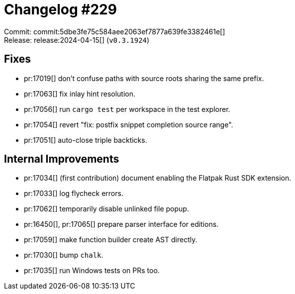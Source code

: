 = Changelog #229
:sectanchors:
:experimental:
:page-layout: post

Commit: commit:5dbe3fe75c584aee2063ef7877a639fe3382461e[] +
Release: release:2024-04-15[] (`v0.3.1924`)

== Fixes

* pr:17019[] don't confuse paths with source roots sharing the same prefix.
* pr:17063[] fix inlay hint resolution.
* pr:17056[] run `cargo test` per workspace in the test explorer.
* pr:17054[] revert "fix: postfix snippet completion source range".
* pr:17051[] auto-close triple backticks.

== Internal Improvements

* pr:17034[] (first contribution) document enabling the Flatpak Rust SDK extension.
* pr:17033[] log flycheck errors.
* pr:17062[] temporarily disable unlinked file popup.
* pr:16450[], pr:17065[] prepare parser interface for editions.
* pr:17059[] make function builder create AST directly.
* pr:17030[] bump `chalk`.
* pr:17035[] run Windows tests on PRs too.
